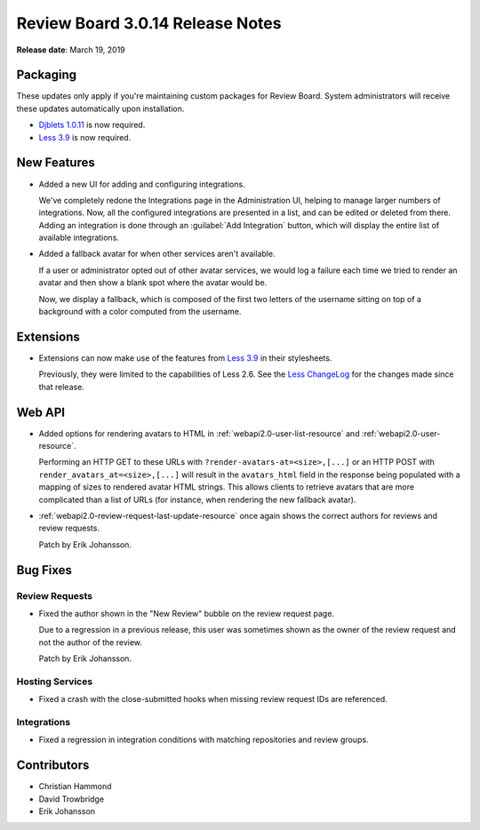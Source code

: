 .. default-intersphinx:: djblets1.0 rb3.0


=================================
Review Board 3.0.14 Release Notes
=================================

**Release date**: March 19, 2019


Packaging
=========

These updates only apply if you're maintaining custom packages for Review
Board. System administrators will receive these updates automatically upon
installation.

* `Djblets 1.0.11`_ is now required.

* `Less 3.9`_ is now required.


.. _Djblets 1.0.11:
   https://www.reviewboard.org/docs/releasenotes/djblets/1.0.11/
.. _Less 3.9: http://lesscss.org/


New Features
============

* Added a new UI for adding and configuring integrations.

  We've completely redone the Integrations page in the Administration UI,
  helping to manage larger numbers of integrations. Now, all the configured
  integrations are presented in a list, and can be edited or deleted from
  there. Adding an integration is done through an :guilabel:`Add Integration`
  button, which will display the entire list of available integrations.

* Added a fallback avatar for when other services aren't available.

  If a user or administrator opted out of other avatar services, we would
  log a failure each time we tried to render an avatar and then show a blank
  spot where the avatar would be.

  Now, we display a fallback, which is composed of the first two letters of
  the username sitting on top of a background with a color computed from the
  username.


Extensions
==========

* Extensions can now make use of the features from `Less 3.9`_ in their
  stylesheets.

  Previously, they were limited to the capabilities of Less 2.6. See the
  `Less ChangeLog`_ for the changes made since that release.


.. _Less ChangeLog: https://github.com/less/less.js/blob/master/CHANGELOG.md


Web API
=======

* Added options for rendering avatars to HTML in
  :ref:`webapi2.0-user-list-resource` and :ref:`webapi2.0-user-resource`.

  Performing an HTTP GET to these URLs with
  ``?render-avatars-at=<size>,[...]`` or an HTTP POST with
  ``render_avatars_at=<size>,[...]`` will result in the ``avatars_html`` field
  in the response being populated with a mapping of sizes to rendered avatar
  HTML strings. This allows clients to retrieve avatars that are more
  complicated than a list of URLs (for instance, when rendering the new
  fallback avatar).

* :ref:`webapi2.0-review-request-last-update-resource` once again shows the
  correct authors for reviews and review requests.

  Patch by Erik Johansson.


Bug Fixes
=========

Review Requests
---------------

* Fixed the author shown in the "New Review" bubble on the review request
  page.

  Due to a regression in a previous release, this user was sometimes shown
  as the owner of the review request and not the author of the review.

  Patch by Erik Johansson.


Hosting Services
----------------

* Fixed a crash with the close-submitted hooks when missing review request
  IDs are referenced.


Integrations
------------

* Fixed a regression in integration conditions with matching repositories and
  review groups.


Contributors
============

* Christian Hammond
* David Trowbridge
* Erik Johansson
